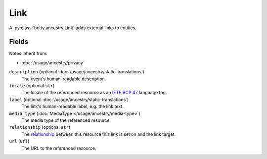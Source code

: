 Link
====

A :py:class:`betty.ancestry.Link` adds external links to entities.

Fields
------
Notes inherit from:

- :doc:`/usage/ancestry/privacy`

``description`` (optional :doc:`/usage/ancestry/static-translations`)
    The event's human-readable description.
``locale`` (optional ``str``)
    The locale of the referenced resource as an `IETF BCP 47 <https://tools.ietf.org/html/bcp47>`_ language tag.
``label`` (optional :doc:`/usage/ancestry/static-translations`)
    The link's human-readable label, e.g. the link text.
``media_type`` (:doc:`MediaType </usage/ancestry/media-type>`)
    The media type of the referenced resource.
``relationship`` (optional ``str``)
    The `relationship <https://en.wikipedia.org/wiki/Link_relation>`_ between this resource this link is set on and the link target.
``url`` (``url``)
    The URL to the referenced resource.

